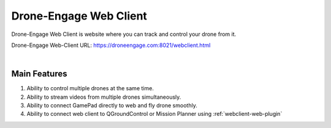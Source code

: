 .. _de-web-client:


=======================
Drone-Engage Web Client
=======================

Drone-Engage Web Client is website where you can track and control your drone from it.


Drone-Engage Web-Client URL: `https://droneengage.com:8021/webclient.html <https://droneengage.com:8021/webclient.html>`_



.. youtube:: To3sngcdvh4&t=7s

|

Main Features
=============

#. Ability to control multiple drones at the same time.

#. Ability to stream videos from multiple drones simultaneously.

#. Ability to connect GamePad directly to web and fly drone smoothly.

#. Ability to connect web client to QGroundControl or Mission Planner using :ref:`webclient-web-plugin` 


.. youtube:: YwEw_YSFVEo